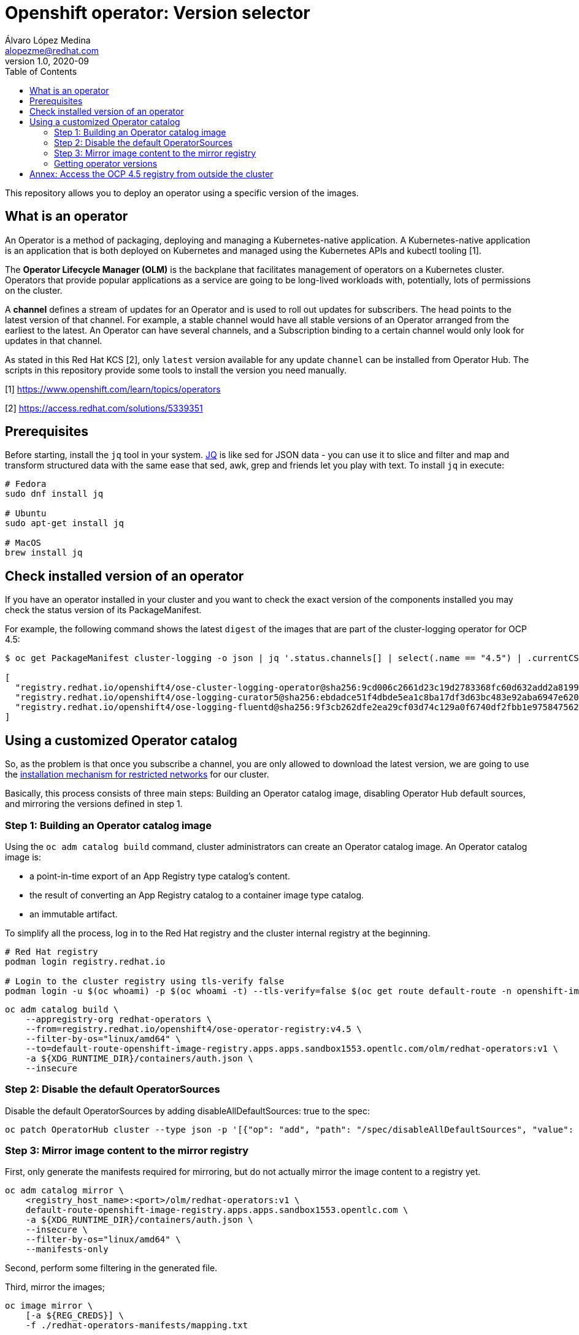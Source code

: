 = Openshift operator: Version selector
Álvaro López Medina <alopezme@redhat.com>
v1.0, 2020-09
:toc: macro
:sectanchors:
// Create the Table of contents here
toc::[]
:imagesdir: docs/images

This repository allows you to deploy an operator using a specific version of the images.

== What is an operator

An Operator is a method of packaging, deploying and managing a Kubernetes-native application. A Kubernetes-native application is an application that is both deployed on Kubernetes and managed using the Kubernetes APIs and kubectl tooling [1].

The **Operator Lifecycle Manager (OLM)** is the backplane that facilitates management of operators on a Kubernetes cluster. Operators that provide popular applications as a service are going to be long-lived workloads with, potentially, lots of permissions on the cluster.

A **channel** defines a stream of updates for an Operator and is used to roll out updates for subscribers. The head points to the latest version of that channel. For example, a stable channel would have all stable versions of an Operator arranged from the earliest to the latest. An Operator can have several channels, and a Subscription binding to a certain channel would only look for updates in that channel.

As stated in this Red Hat KCS [2], only `latest` version available for any update `channel` can be installed from Operator Hub. The scripts in this repository provide some tools to install the version you need manually.


[1] https://www.openshift.com/learn/topics/operators 

[2] https://access.redhat.com/solutions/5339351

== Prerequisites

Before starting, install the `jq` tool in your system. https://stedolan.github.io/jq/[JQ] is like sed for JSON data - you can use it to slice and filter and map and transform structured data with the same ease that sed, awk, grep and friends let you play with text. To install `jq` in execute: 

[source, bash]
----
# Fedora
sudo dnf install jq

# Ubuntu
sudo apt-get install jq

# MacOS
brew install jq
----

== Check installed version of an operator

If you have an operator installed in your cluster and you want to check the exact version of the components installed you may check the status version of its PackageManifest.

For example, the following command shows the latest `digest` of the images that are part of the cluster-logging operator for OCP 4.5:

[source, bash]
----
$ oc get PackageManifest cluster-logging -o json | jq '.status.channels[] | select(.name == "4.5") | .currentCSVDesc.relatedImages'

[
  "registry.redhat.io/openshift4/ose-cluster-logging-operator@sha256:9cd006c2661d23c19d2783368fc60d632add2a8199c99bda8fd8b753731f461e",
  "registry.redhat.io/openshift4/ose-logging-curator5@sha256:ebdadce51f4dbde5ea1c8ba17df3d63bc483e92aba6947e620af1cc6433de6b0",
  "registry.redhat.io/openshift4/ose-logging-fluentd@sha256:9f3cb262dfe2ea29cf03d74c129a0f6740df2fbb1e9758475622e097c982beb1"
]
----

== Using a customized Operator catalog

So, as the problem is that once you subscribe a channel, you are only allowed to download the latest version, we are going to use the https://docs.openshift.com/container-platform/4.5/operators/olm-restricted-networks.html[installation mechanism for restricted networks] for our cluster.

Basically, this process consists of three main steps: Building an Operator catalog image, disabling Operator Hub default sources, and mirroring the versions defined in step 1.  


=== Step 1: Building an Operator catalog image

Using the `oc adm catalog build` command, cluster administrators can create an Operator catalog image. An Operator catalog image is:

* a point-in-time export of an App Registry type catalog’s content.
* the result of converting an App Registry catalog to a container image type catalog.
* an immutable artifact.


To simplify all the process, log in to the Red Hat registry and the cluster internal registry at the beginning.
[source, bash]
----
# Red Hat registry
podman login registry.redhat.io

# Login to the cluster registry using tls-verify false
podman login -u $(oc whoami) -p $(oc whoami -t) --tls-verify=false $(oc get route default-route -n openshift-image-registry --template='{{ .spec.host }}')
----


[source, bash]
----
oc adm catalog build \
    --appregistry-org redhat-operators \
    --from=registry.redhat.io/openshift4/ose-operator-registry:v4.5 \
    --filter-by-os="linux/amd64" \
    --to=default-route-openshift-image-registry.apps.apps.sandbox1553.opentlc.com/olm/redhat-operators:v1 \
    -a ${XDG_RUNTIME_DIR}/containers/auth.json \
    --insecure 
----


=== Step 2: Disable the default OperatorSources

Disable the default OperatorSources by adding disableAllDefaultSources: true to the spec:
[source, bash]
----
oc patch OperatorHub cluster --type json -p '[{"op": "add", "path": "/spec/disableAllDefaultSources", "value": true}]'
----


=== Step 3: Mirror image content to the mirror registry

First, only generate the manifests required for mirroring, but do not actually mirror the image content to a registry yet.
[source, bash]
----
oc adm catalog mirror \
    <registry_host_name>:<port>/olm/redhat-operators:v1 \
    default-route-openshift-image-registry.apps.apps.sandbox1553.opentlc.com \
    -a ${XDG_RUNTIME_DIR}/containers/auth.json \
    --insecure \
    --filter-by-os="linux/amd64" \
    --manifests-only
----

Second, perform some filtering in the generated file.

Third, mirror the images;
[source, bash]
----
oc image mirror \
    [-a ${REG_CREDS}] \
    -f ./redhat-operators-manifests/mapping.txt
----




=== Getting operator versions









== Annex: Access the OCP 4.5 registry from outside the cluster

In normal installations you usually do not expose the registry outside to the cluster. In OCP 4.X, you can expose the cluster patching the https://docs.openshift.com/container-platform/4.5/registry/configuring-registry-operator.html[Image Registry Operator] instance using the following command:

[source, bash]
----
oc patch configs.imageregistry.operator.openshift.io/cluster --patch '{"spec":{"defaultRoute":true}}' --type=merge
----

Now, you can log in to the registry using the following URL:
[source,bash]
----
oc get route default-route -n openshift-image-registry --template='{{ .spec.host }}'
----

For more information, check the following https://docs.openshift.com/container-platform/4.5/registry/securing-exposing-registry.html[link].